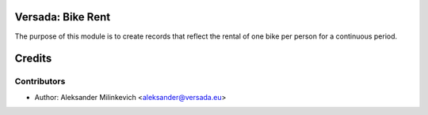 Versada: Bike Rent
=============

The purpose of this module is to create records that reflect the rental of one bike per person for a continuous period.

Credits
=======

Contributors
------------

* Author: Aleksander Milinkevich <aleksander@versada.eu>
